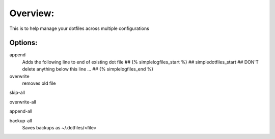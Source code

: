 Overview:
=========
This is to help manage your dotfiles across multiple configurations

Options:
---------------
append
    Adds the following line to end of existing dot file
    ## {% simplelogfiles_start %}
    ## simpledotfiles_start
    ## DON'T delete anything below this line
    ...
    ## {% simplelogfiles_end %}

overwrite
    removes old file

skip-all

overwrite-all

append-all

backup-all
    Saves backups as ~/.dotfiles/<file>


